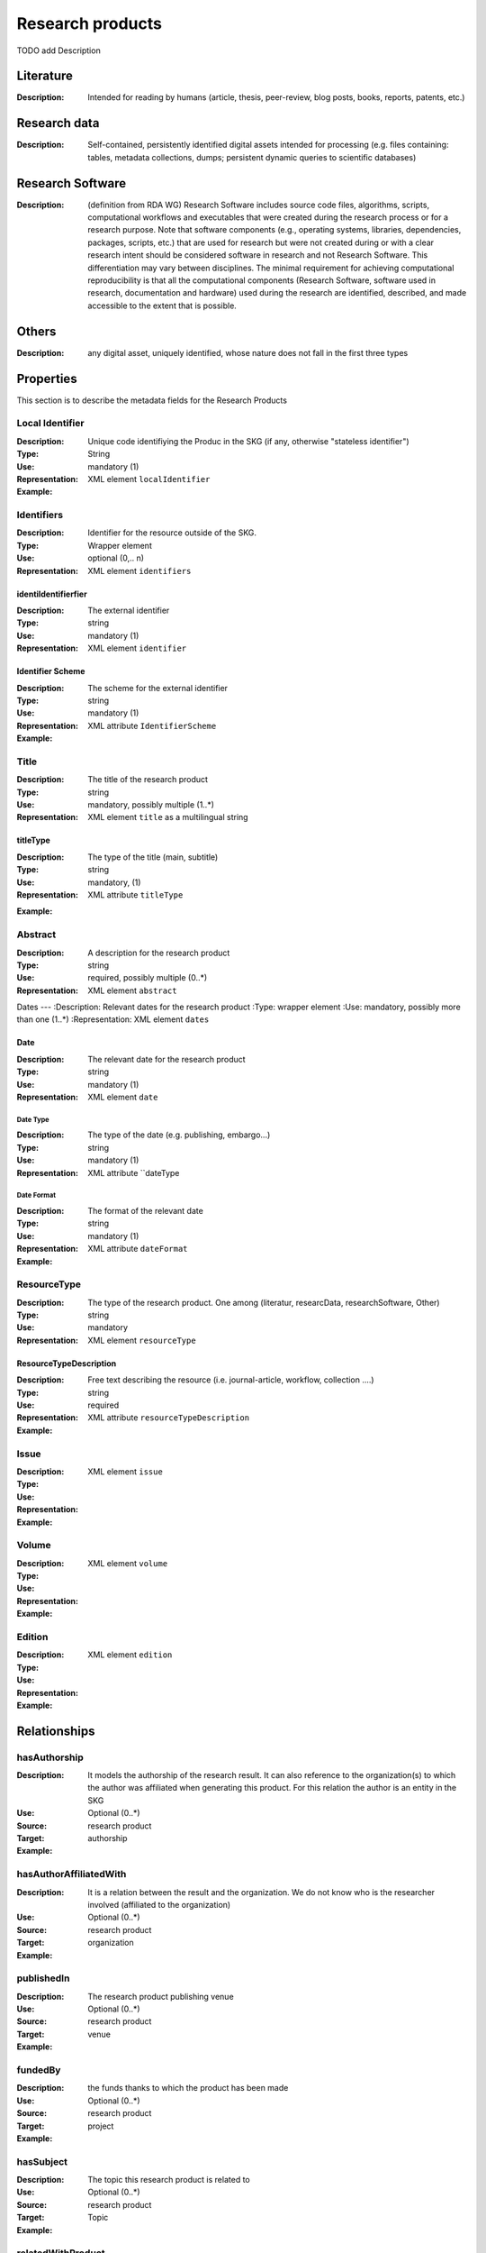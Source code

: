 .. _Research products:

Research products
####

TODO add Description

Literature
====
:Description: Intended for reading by humans (article, thesis, peer-review, blog posts, books, reports, patents, etc.)


Research data
====
:Description: Self-contained, persistently identified digital assets intended for processing (e.g. files containing: tables, metadata collections, dumps; persistent dynamic queries to scientific databases)


Research Software
====
:Description: (definition from RDA WG) Research Software includes source code files, algorithms, scripts, computational workflows and executables that were created during the research process or for a research purpose. Note that software components (e.g., operating systems, libraries, dependencies, packages, scripts, etc.) that are used for research but were not created during or with a clear research intent should be considered software in research and not Research Software. This differentiation may vary between disciplines. The minimal requirement for achieving computational reproducibility is that all the computational components (Research Software, software used in research, documentation and hardware) used during the research are identified, described, and made accessible to the extent that is possible.


Others
====
:Description: any digital asset, uniquely identified, whose nature does not fall in the first three types




Properties
====
This section is to describe the metadata fields for the Research Products



Local Identifier
----
:Description: Unique code identifiying the Produc in the SKG (if any, otherwise "stateless identifier")
:Type: String
:Use: mandatory (1)
:Representation: XML element ``localIdentifier``
:Example: 

.. code-block:: xml
   :linenos:

    <localIdentifier>50|doi_dedup___::80f29c8c8ba18c46c88a285b7e739dc3</localIdentifier>


Identifiers
----
:Description: Identifier for the resource outside of the SKG. 
:Type: Wrapper element
:Use: optional (0,.. n)
:Representation: XML element ``identifiers``

identiIdentifierfier
^^^^^^^^^^^

:Description: The external identifier 
:Type: string
:Use: mandatory (1)
:Representation: XML element ``identifier``


Identifier Scheme
^^^^^^^^^

:Description: The scheme for the external identifier
:Type: string
:Use: mandatory (1)
:Representation: XML attribute ``IdentifierScheme``

:Example:

.. code-block:: xml
   :linenos:

    <identifiers>
        <identifier identifierScheme="doi">10....</identifier>
    </identifiers>

Title
----
:Description: The title of the research product
:Type: string
:Use: mandatory, possibly multiple (1..*)
:Representation: XML element ``title`` as a multilingual string

titleType
^^^^^^^^

:Description: The type of the title (main, subtitle)
:Type: string
:Use: mandatory, (1)
:Representation: XML attribute ``titleType`` 


.. titleLanguage
.. ^^^^^^^^^^

.. :Description: The language of the title of the research product
.. :Type: string
.. :Use: mandatory, (1)
.. :Representation: XML attribute ``titleLanguage`` 


.. languageCode
.. ^^^^^^^^^^
.. :Description: The code of the language of the title of the research product
.. :Type: string
.. :Use: mandatory, (1)
.. :Representation: XML attribute ``languageCode`` 


:Example:

.. code-block:: xml
   :linenos:

    <title titleType="main">On the.... </title>
       

Abstract
----
:Description: A description for the research product 
:Type: string
:Use: required, possibly multiple (0..*)
:Representation: XML element ``abstract`` 

.. abstractLanguage
.. ^^^^^^^^^^^^^^
.. :Description: The language of the abstract of the research product
.. :Type: string
.. :Use: mandatory, (1)
.. :Representation: XML attribute ``abstractLanguage`` 


.. languageCode
.. ^^^^^^^^^^^
.. :Description: The code of the language of the abstract of the research product
.. :Type: string
.. :Use: mandatory, (1)
.. :Representation: XML attribute ``languageCode`` 

.. code-block:: xml
   :linenos:

    <abstract>This dataset ...</abstract>


Dates
---
:Description: Relevant dates for the research product
:Type: wrapper element 
:Use: mandatory, possibly more than one (1..*)
:Representation: XML element ``dates``

Date
^^^^^^^^^^^^^
:Description: The relevant date for the research product 
:Type: string 
:Use: mandatory (1)
:Representation: XML element ``date``


Date Type
"""""""""""""
:Description: The type of the date (e.g. publishing, embargo...)
:Type: string
:Use: mandatory (1)
:Representation: XML attribute ``dateType


Date Format
"""""""""""""
:Description: The format of the relevant date 
:Type: string 
:Use: mandatory (1)
:Representation: XML attribute ``dateFormat``


:Example:

.. code-block:: xml
   :linenos:

    <dates>
        <date dateType="embargo" dateFormat="yyyy-MM-dd">2022-12-03</date> 
    </dates>


ResourceType
-----
:Description: The type of the research product. One among (literatur, researcData, researchSoftware, Other)
:Type: string
:Use: mandatory
:Representation: XML element ``resourceType``

ResourceTypeDescription
^^^^^^^^^^^^^^^
:Description: Free text describing the resource (i.e. journal-article, workflow, collection ....)
:Type: string 
:Use: required 
:Representation: XML attribute ``resourceTypeDescription``


:Example:

.. code-block:: xml
   :linenos:

    <resourceType resourceTypeGeneral="monograph">literature</resourceType>

Issue
----
:Description: 
:Type: 
:Use: 
:Representation: XML element ``issue``
:Example: 
.. code-block:: xml
   :linenos:

    <tag>...</tag>


Volume
----
:Description: 
:Type: 
:Use: 
:Representation: XML element ``volume``
:Example: 
.. code-block:: xml
   :linenos:

    <tag>...</tag>


Edition
----
:Description: 
:Type: 
:Use: 
:Representation: XML element ``edition``
:Example: 
.. code-block:: xml
   :linenos:

    <tag>...</tag>


Relationships
============

hasAuthorship
----------------------

:Description: It models the authorship of the research result. It can also reference to the organization(s) to which the author was affiliated when generating this product. For this relation the author is an entity in the SKG
:Use: Optional (0..*)
:Source: research product 
:Target: authorship 


:Example:

.. code-block:: xml
   :linenos:

    <relation semantics="hasAuthorship">
        <source type="researchProduct">resultId</source>
        <target type="authorship">authorshipId</target>
    </relation>


hasAuthorAffiliatedWith 
---------------------------
:Description: It is a relation between the result and the organization. We do not know who is the researcher involved (affiliated to the organization)
:Use: Optional (0..*)
:Source: research product 
:Target: organization 
:Example:

.. code-block:: xml
   :linenos:

    <relation semantics="hasAuthorAffiliatedWith">
        <source type="researchProduct">resultId</source>
        <target type="organization">organizationId</target>
    </relation>

publishedIn
--------------

:Description: The research product publishing venue 
:Use: Optional (0..*)
:Source: research product
:Target: venue 
:Example:

.. code-block:: xml
   :linenos:

    <relation semantics="publishedIn">
        <source type="researchProduct">resultId</source>
        <target type="venue">venueId</target>
    </relation>

fundedBy 
-------------

:Description: the funds thanks to which the product has been made
:Use: Optional (0..*)
:Source: research product 
:Target: project
:Example:


.. code-block:: xml
   :linenos:

    <relation semantics="fundedBy">
        <source type="researchProduct">resultId</source>
            <target type="project">projectId</target>
    </relation>



hasSubject
-----------

:Description: The topic this research product is related to 
:Use: Optional (0..*)
:Source: research product 
:Target: Topic 
:Example:


.. code-block:: xml
   :linenos:

    <relation semantics="hasSubject">
        <source type="researchProduct">resultId</source>
        <target type="project">topicId</target>
    </relation>


relatedWithProduct 
-------------------

:Description: other product the research product is related with 
:Use: Optional (0..*)
:Source: research product 
:Target: research product
:Note: the semantics should be one among a set of predifined values. Possible "imposed" semantics: DataCite semantics or Scholix semantics set
:Example:


.. code-block:: xml
   :linenos:

    <relation semantics="IsSupplementedBy">
        <source type="researchProduct">resultId</source>
        <target type="researchProduct">resultId</target>
    </relation>
